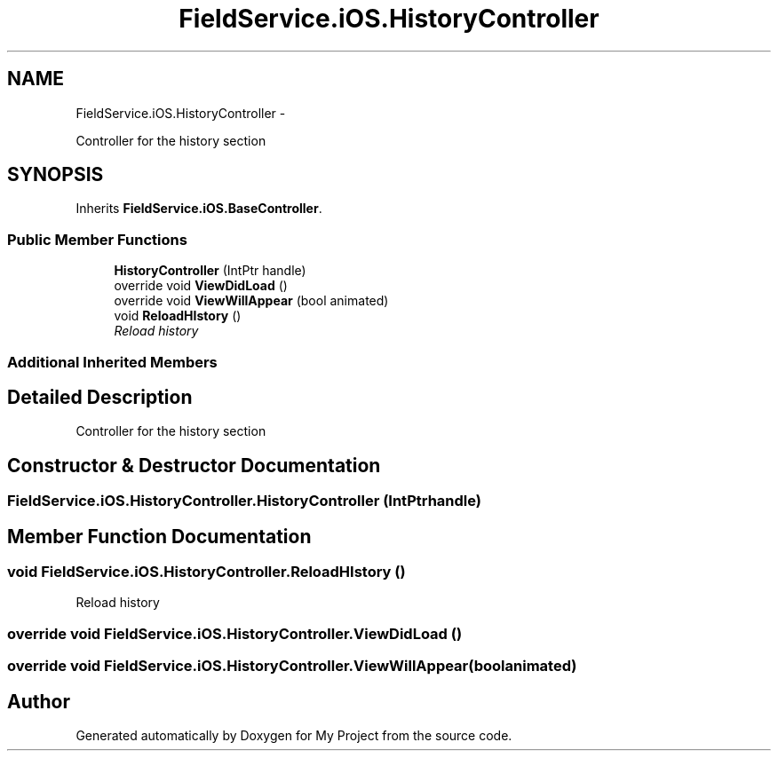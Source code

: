 .TH "FieldService.iOS.HistoryController" 3 "Tue Jul 1 2014" "My Project" \" -*- nroff -*-
.ad l
.nh
.SH NAME
FieldService.iOS.HistoryController \- 
.PP
Controller for the history section  

.SH SYNOPSIS
.br
.PP
.PP
Inherits \fBFieldService\&.iOS\&.BaseController\fP\&.
.SS "Public Member Functions"

.in +1c
.ti -1c
.RI "\fBHistoryController\fP (IntPtr handle)"
.br
.ti -1c
.RI "override void \fBViewDidLoad\fP ()"
.br
.ti -1c
.RI "override void \fBViewWillAppear\fP (bool animated)"
.br
.ti -1c
.RI "void \fBReloadHIstory\fP ()"
.br
.RI "\fIReload history \fP"
.in -1c
.SS "Additional Inherited Members"
.SH "Detailed Description"
.PP 
Controller for the history section 


.SH "Constructor & Destructor Documentation"
.PP 
.SS "FieldService\&.iOS\&.HistoryController\&.HistoryController (IntPtrhandle)"

.SH "Member Function Documentation"
.PP 
.SS "void FieldService\&.iOS\&.HistoryController\&.ReloadHIstory ()"

.PP
Reload history 
.SS "override void FieldService\&.iOS\&.HistoryController\&.ViewDidLoad ()"

.SS "override void FieldService\&.iOS\&.HistoryController\&.ViewWillAppear (boolanimated)"


.SH "Author"
.PP 
Generated automatically by Doxygen for My Project from the source code\&.
